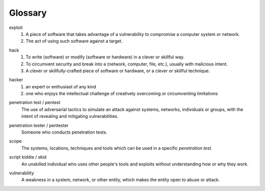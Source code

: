 Glossary
========

exploit
  1. A piece of software that takes advantage of a vulnerability to compromise a computer system or network.
  2. The act of using such software against a target.

.. index:: !exploit


hack
  1. To write (software) or modify (software or hardware) in a clever or skillful way.
  2. To circumvent security and break into a (network, computer, file, etc.), usually with malicious intent.
  3. A clever or skillfully-crafted piece of software or hardware, or a clever or skillful technique.

.. index:: !hack


hacker
  1. an expert or enthusiast of any kind
  2. one who enjoys the intellectual challenge of creatively overcoming or circumventing limitations

.. index:: !hacker


penetration test / pentest
  The use of adversarial tactics to simulate an attack against systems, networks, individuals or groups, with the intent of revealing and mitigating vulnerabilities.

.. index:: !penetration test


penetration tester / pentester
  Someone who conducts penetration tests.

.. index:: !penetration tester


scope
  The systems, locations, techniques and tools which can be used in a specific `penetration test`.

.. index:: !scope


script kiddie / skid
  An unskilled individual who uses other people's tools and exploits without understanding how or why they work.

.. index:: !script kiddie


vulnerability
  A weakness in a system, network, or other entity, which makes the entity open to abuse or attack.

.. index:: !vulnerability
